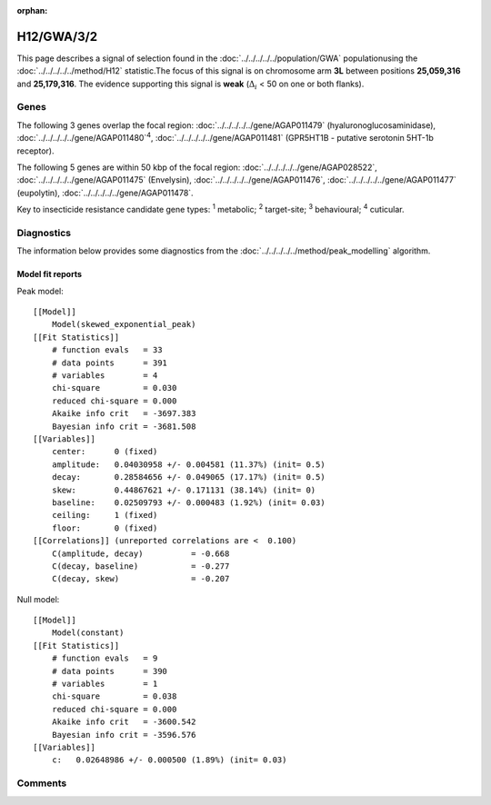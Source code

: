 :orphan:




H12/GWA/3/2
===========

This page describes a signal of selection found in the
:doc:`../../../../../population/GWA` populationusing the :doc:`../../../../../method/H12` statistic.The focus of this signal is on chromosome arm
**3L** between positions **25,059,316** and
**25,179,316**.
The evidence supporting this signal is
**weak** (:math:`\Delta_{i}` < 50 on one or both flanks).





.. raw:: html
    :file: peak_location.html

.. raw:: html

    <div class='bokeh-figure figure'><p class='caption'>
    <strong>Signal location</strong>. Blue markers show the values of the selection statistic.
    The dashed black line shows the fitted peak model. The shaded red area shows the focus of the
    selection signal. The shaded blue area shows the genomic region in linkage with the
    selection event. Use the mouse wheel or the controls at the top right of the plot to zoom
    in, and hover over genes to see gene names and descriptions.
    </p></div>

Genes
-----


The following 3 genes overlap the focal region: :doc:`../../../../../gene/AGAP011479` (hyaluronoglucosaminidase),  :doc:`../../../../../gene/AGAP011480`:sup:`4`,  :doc:`../../../../../gene/AGAP011481` (GPR5HT1B - putative serotonin 5HT-1b receptor).



The following 5 genes are within 50 kbp of the focal
region: :doc:`../../../../../gene/AGAP028522`,  :doc:`../../../../../gene/AGAP011475` (Envelysin),  :doc:`../../../../../gene/AGAP011476`,  :doc:`../../../../../gene/AGAP011477` (eupolytin),  :doc:`../../../../../gene/AGAP011478`.


Key to insecticide resistance candidate gene types: :sup:`1` metabolic;
:sup:`2` target-site; :sup:`3` behavioural; :sup:`4` cuticular.



Diagnostics
-----------

The information below provides some diagnostics from the
:doc:`../../../../../method/peak_modelling` algorithm.

.. raw:: html

    <div class="figure">
    <img src="../../../../../_static/data/signal/H12/GWA/3/2/peak_finding.png"/>
    <p class="caption"><strong>Selection signal in context</strong>. @@TODO</p>
    </div>

.. raw:: html

    <div class="figure">
    <img src="../../../../../_static/data/signal/H12/GWA/3/2/peak_targetting.png"/>
    <p class="caption"><strong>Peak targetting</strong>. @@TODO</p>
    </div>

.. raw:: html

    <div class="figure">
    <img src="../../../../../_static/data/signal/H12/GWA/3/2/peak_fit.png"/>
    <p class="caption"><strong>Peak fitting diagnostics</strong>. @@TODO</p>
    </div>

Model fit reports
~~~~~~~~~~~~~~~~~

Peak model::

    [[Model]]
        Model(skewed_exponential_peak)
    [[Fit Statistics]]
        # function evals   = 33
        # data points      = 391
        # variables        = 4
        chi-square         = 0.030
        reduced chi-square = 0.000
        Akaike info crit   = -3697.383
        Bayesian info crit = -3681.508
    [[Variables]]
        center:      0 (fixed)
        amplitude:   0.04030958 +/- 0.004581 (11.37%) (init= 0.5)
        decay:       0.28584656 +/- 0.049065 (17.17%) (init= 0.5)
        skew:        0.44867621 +/- 0.171131 (38.14%) (init= 0)
        baseline:    0.02509793 +/- 0.000483 (1.92%) (init= 0.03)
        ceiling:     1 (fixed)
        floor:       0 (fixed)
    [[Correlations]] (unreported correlations are <  0.100)
        C(amplitude, decay)          = -0.668 
        C(decay, baseline)           = -0.277 
        C(decay, skew)               = -0.207 


Null model::

    [[Model]]
        Model(constant)
    [[Fit Statistics]]
        # function evals   = 9
        # data points      = 390
        # variables        = 1
        chi-square         = 0.038
        reduced chi-square = 0.000
        Akaike info crit   = -3600.542
        Bayesian info crit = -3596.576
    [[Variables]]
        c:   0.02648986 +/- 0.000500 (1.89%) (init= 0.03)



Comments
--------


.. raw:: html

    <div id="disqus_thread"></div>
    <script>
    
    (function() { // DON'T EDIT BELOW THIS LINE
    var d = document, s = d.createElement('script');
    s.src = 'https://agam-selection-atlas.disqus.com/embed.js';
    s.setAttribute('data-timestamp', +new Date());
    (d.head || d.body).appendChild(s);
    })();
    </script>
    <noscript>Please enable JavaScript to view the <a href="https://disqus.com/?ref_noscript">comments.</a></noscript>


